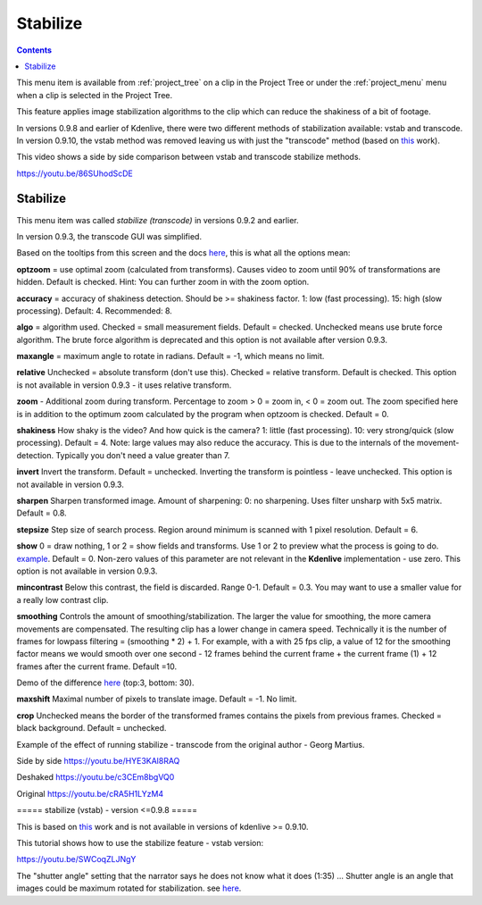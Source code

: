 .. metadata-placeholder

   :authors: - Annew (https://userbase.kde.org/User:Annew)
             - Claus Christensen
             - Yuri Chornoivan
             - Ttguy (https://userbase.kde.org/User:Ttguy)
             - Bushuev (https://userbase.kde.org/User:Bushuev)
             - Jack (https://userbase.kde.org/User:Jack)
             - Carl Schwan <carl@carlschwan.eu>

   :license: Creative Commons License SA 4.0

.. _stabilize:

Stabilize
=========

.. contents::

This menu item is available from :ref:`project_tree` on a clip in the Project Tree or under the :ref:`project_menu` menu when a clip is selected in the Project Tree.


This feature applies image stabilization algorithms to the clip which can reduce the shakiness of a bit of footage.


In versions 0.9.8 and earlier of Kdenlive, there were two different methods of stabilization available: vstab and transcode. In version 0.9.10, the vstab method was removed leaving us with just the "transcode"  method (based on `this <http://public.hronopik.de/vid.stab/>`_ work).


This video shows a side by side comparison between vstab and transcode stabilize methods.


https://youtu.be/86SUhodScDE


Stabilize
---------

.. image:: /images/Kdenlive_stabilise_transcode.png
  :align: left
  :alt: Transcode Dialog in version 0.9.2

This menu item was called  *stabilize (transcode)* in versions 0.9.2 and earlier.


.. image:: /images/Kdenlive_Stablise_transcode_v0.9.3.png
  :align: left
  :alt: Transcode Dialog in version 0.9.3 and higher

In version 0.9.3, the transcode GUI was simplified.


Based on the tooltips from this screen and the docs `here <http://public.hronopik.de/vid.stab/features.php?lang=en>`_, this is what all the options mean:


**optzoom** = use optimal zoom  (calculated from transforms). Causes video to zoom until 90% of transformations are hidden.  Default is checked. Hint: You can further zoom in with the zoom option.


**accuracy** = accuracy of shakiness detection. Should be  >= shakiness factor. 1: low (fast processing). 15: high (slow processing).  Default: 4. Recommended: 8.


**algo** = algorithm used. Checked = small measurement fields. Default = checked. Unchecked means use brute force algorithm. The brute force algorithm is deprecated and this option is not available after version 0.9.3.


**maxangle** = maximum angle to rotate in radians. Default = -1, which means no limit.


**relative**  Unchecked = absolute transform (don't use this). Checked = relative transform. Default is checked. This option is not available in version 0.9.3 - it uses relative transform.


**zoom** - Additional zoom during transform. Percentage to zoom > 0 = zoom in, < 0 = zoom out.  The zoom specified here is in addition to the optimum zoom calculated by the program when optzoom is checked. Default = 0.


**shakiness** How shaky is the video? And how quick is the camera? 1: little (fast processing). 10: very strong/quick (slow processing). Default = 4. Note: large values may also reduce the accuracy. This is due to the internals of the movement-detection. Typically you don't need a value greater than 7.


**invert** Invert the transform. Default = unchecked. Inverting the transform is pointless - leave unchecked. This option is not available in version 0.9.3.


**sharpen** Sharpen transformed image.  Amount of sharpening: 0: no sharpening. Uses filter unsharp with 5x5 matrix. Default = 0.8.


**stepsize** Step size of search process. Region around minimum is scanned with 1 pixel resolution. Default = 6.


**show** 0 = draw nothing, 1 or 2 = show fields and transforms.  Use 1 or 2 to preview what the process is going to do.   `example <http://public.hronopik.de/vid.stab/files/skiing_veryshaky_visualized8_short.ogv>`_. Default = 0. Non-zero values of this parameter are not relevant in the **Kdenlive** implementation - use zero.  This option is not available in version 0.9.3.


**mincontrast** Below this contrast, the field is discarded.  Range 0-1. Default = 0.3. You may want to use a smaller value for a really low contrast clip.


**smoothing** Controls the amount of smoothing/stabilization. The larger the value for smoothing, the more camera movements are compensated. The resulting clip has a lower change in camera speed.
Technically it is the number of frames for lowpass filtering = (smoothing * 2) + 1. 
For example, with a with 25 fps clip, a value of 12 for the smoothing factor means we would smooth over one second - 12 frames behind the current frame + the current frame (1) + 12 frames after the current frame. Default =10.


Demo of the difference  `here <http://public.hronopik.de/vid.stab/files/skiing_veryshaky_short_vs_longsmoothing_above.ogv>`_  (top:3, bottom: 30).


**maxshift** Maximal number of pixels to translate image. Default = -1. No limit.


**crop** Unchecked means the border of the transformed frames contains the pixels from previous frames. Checked = black background. Default = unchecked.


Example of the effect of running stabilize - transcode from the original author - Georg Martius.


Side by side
https://youtu.be/HYE3KAl8RAQ


Deshaked
https://youtu.be/c3CEm8bgVQ0


Original
https://youtu.be/cRA5H1LYzM4

===== stabilize (vstab) - version <=0.9.8  ===== 


This is based on `this <http://vstab.sourceforge.net/>`_ work and is not available in versions of kdenlive >= 0.9.10.


This tutorial shows how to use the stabilize feature - vstab version:


https://youtu.be/SWCoqZLJNgY


The "shutter angle" setting that the narrator says he does not know what it does (1:35) ... Shutter angle is an angle that images could be maximum rotated for stabilization. see `here <http://www.mltframework.org/bin/view/MLT/FilterVideostab>`_.


